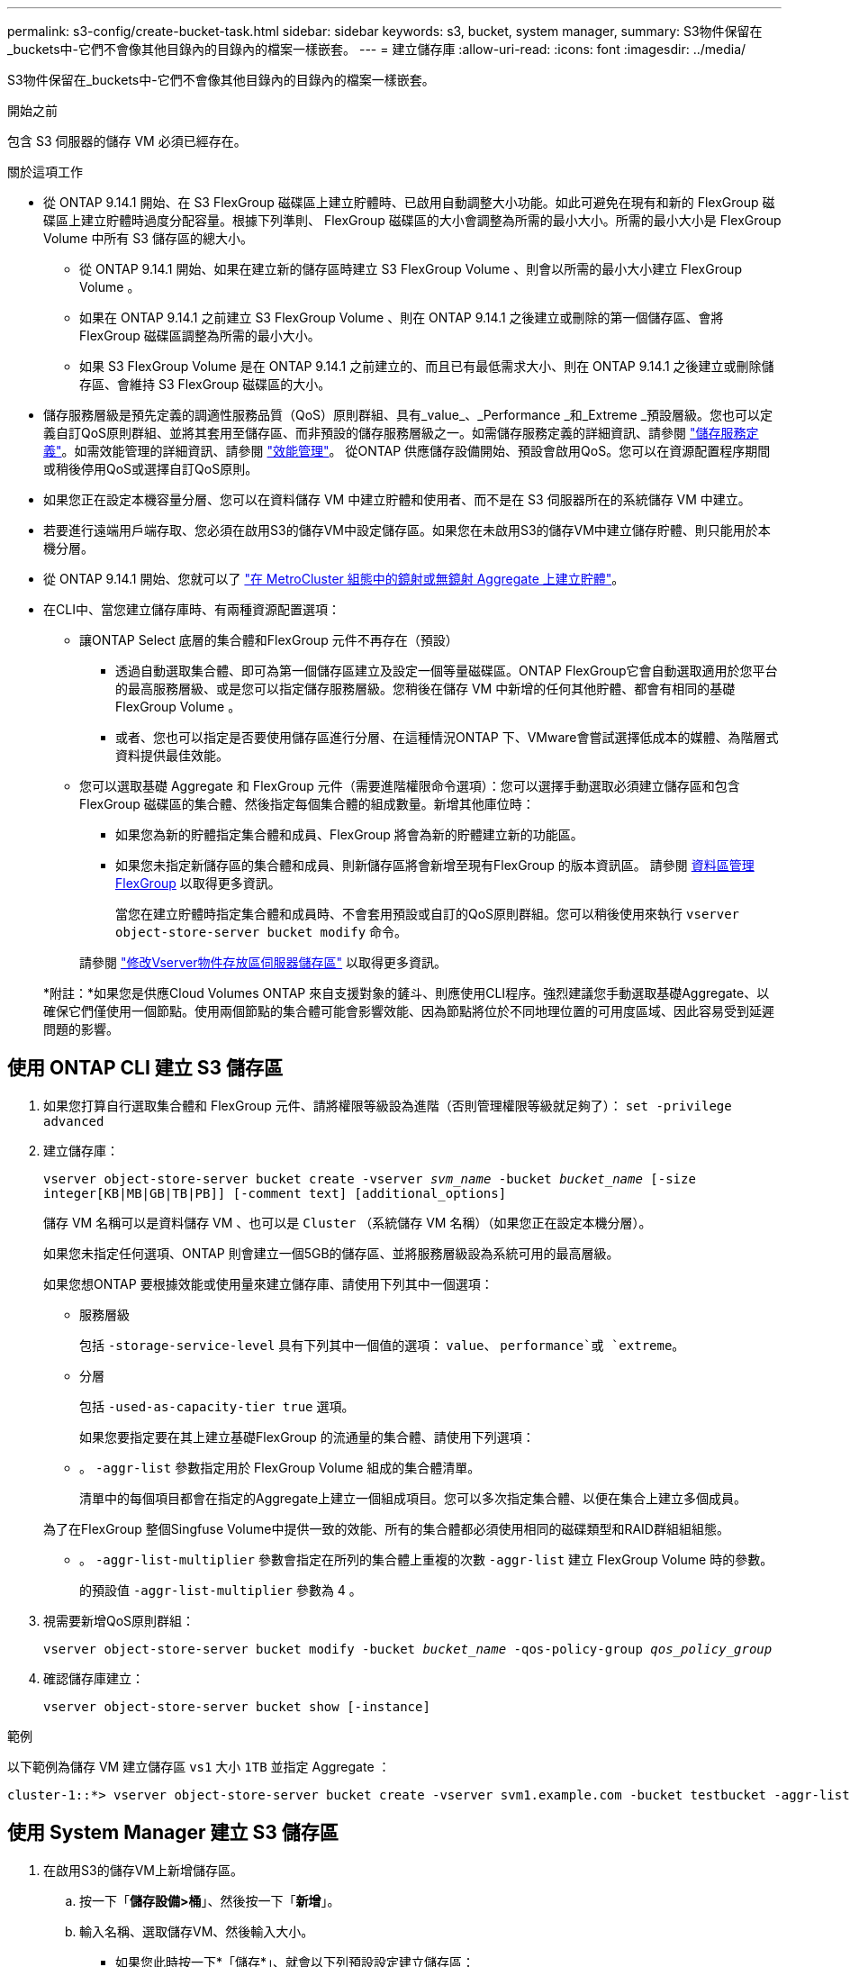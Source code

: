 ---
permalink: s3-config/create-bucket-task.html 
sidebar: sidebar 
keywords: s3, bucket, system manager, 
summary: S3物件保留在_buckets中-它們不會像其他目錄內的目錄內的檔案一樣嵌套。 
---
= 建立儲存庫
:allow-uri-read: 
:icons: font
:imagesdir: ../media/


[role="lead"]
S3物件保留在_buckets中-它們不會像其他目錄內的目錄內的檔案一樣嵌套。

.開始之前
包含 S3 伺服器的儲存 VM 必須已經存在。

.關於這項工作
* 從 ONTAP 9.14.1 開始、在 S3 FlexGroup 磁碟區上建立貯體時、已啟用自動調整大小功能。如此可避免在現有和新的 FlexGroup 磁碟區上建立貯體時過度分配容量。根據下列準則、 FlexGroup 磁碟區的大小會調整為所需的最小大小。所需的最小大小是 FlexGroup Volume 中所有 S3 儲存區的總大小。
+
** 從 ONTAP 9.14.1 開始、如果在建立新的儲存區時建立 S3 FlexGroup Volume 、則會以所需的最小大小建立 FlexGroup Volume 。
** 如果在 ONTAP 9.14.1 之前建立 S3 FlexGroup Volume 、則在 ONTAP 9.14.1 之後建立或刪除的第一個儲存區、會將 FlexGroup 磁碟區調整為所需的最小大小。
** 如果 S3 FlexGroup Volume 是在 ONTAP 9.14.1 之前建立的、而且已有最低需求大小、則在 ONTAP 9.14.1 之後建立或刪除儲存區、會維持 S3 FlexGroup 磁碟區的大小。


* 儲存服務層級是預先定義的調適性服務品質（QoS）原則群組、具有_value_、_Performance _和_Extreme _預設層級。您也可以定義自訂QoS原則群組、並將其套用至儲存區、而非預設的儲存服務層級之一。如需儲存服務定義的詳細資訊、請參閱 link:storage-service-definitions-reference.html["儲存服務定義"]。如需效能管理的詳細資訊、請參閱 link:../performance-admin/index.html["效能管理"]。
從ONTAP 供應儲存設備開始、預設會啟用QoS。您可以在資源配置程序期間或稍後停用QoS或選擇自訂QoS原則。


* 如果您正在設定本機容量分層、您可以在資料儲存 VM 中建立貯體和使用者、而不是在 S3 伺服器所在的系統儲存 VM 中建立。
* 若要進行遠端用戶端存取、您必須在啟用S3的儲存VM中設定儲存區。如果您在未啟用S3的儲存VM中建立儲存貯體、則只能用於本機分層。
* 從 ONTAP 9.14.1 開始、您就可以了 link:create-bucket-mcc-task.html["在 MetroCluster 組態中的鏡射或無鏡射 Aggregate 上建立貯體"]。
* 在CLI中、當您建立儲存庫時、有兩種資源配置選項：
+
** 讓ONTAP Select 底層的集合體和FlexGroup 元件不再存在（預設）
+
*** 透過自動選取集合體、即可為第一個儲存區建立及設定一個等量磁碟區。ONTAP FlexGroup它會自動選取適用於您平台的最高服務層級、或是您可以指定儲存服務層級。您稍後在儲存 VM 中新增的任何其他貯體、都會有相同的基礎 FlexGroup Volume 。
*** 或者、您也可以指定是否要使用儲存區進行分層、在這種情況ONTAP 下、VMware會嘗試選擇低成本的媒體、為階層式資料提供最佳效能。


** 您可以選取基礎 Aggregate 和 FlexGroup 元件（需要進階權限命令選項）：您可以選擇手動選取必須建立儲存區和包含 FlexGroup 磁碟區的集合體、然後指定每個集合體的組成數量。新增其他庫位時：
+
*** 如果您為新的貯體指定集合體和成員、FlexGroup 將會為新的貯體建立新的功能區。
*** 如果您未指定新儲存區的集合體和成員、則新儲存區將會新增至現有FlexGroup 的版本資訊區。
請參閱 xref:../flexgroup/index.html[資料區管理FlexGroup] 以取得更多資訊。
+
當您在建立貯體時指定集合體和成員時、不會套用預設或自訂的QoS原則群組。您可以稍後使用來執行 `vserver object-store-server bucket modify` 命令。

+
請參閱 link:https://docs.netapp.com/us-en/ontap-cli-9141/vserver-object-store-server-show.html["修改Vserver物件存放區伺服器儲存區"] 以取得更多資訊。

+
*附註：*如果您是供應Cloud Volumes ONTAP 來自支援對象的鏟斗、則應使用CLI程序。強烈建議您手動選取基礎Aggregate、以確保它們僅使用一個節點。使用兩個節點的集合體可能會影響效能、因為節點將位於不同地理位置的可用度區域、因此容易受到延遲問題的影響。









== 使用 ONTAP CLI 建立 S3 儲存區

. 如果您打算自行選取集合體和 FlexGroup 元件、請將權限等級設為進階（否則管理權限等級就足夠了）： `set -privilege advanced`
. 建立儲存庫：
+
`vserver object-store-server bucket create -vserver _svm_name_ -bucket _bucket_name_ [-size integer[KB|MB|GB|TB|PB]] [-comment text] [additional_options]`

+
儲存 VM 名稱可以是資料儲存 VM 、也可以是 `Cluster` （系統儲存 VM 名稱）（如果您正在設定本機分層）。

+
如果您未指定任何選項、ONTAP 則會建立一個5GB的儲存區、並將服務層級設為系統可用的最高層級。

+
如果您想ONTAP 要根據效能或使用量來建立儲存庫、請使用下列其中一個選項：

+
** 服務層級
+
包括 `-storage-service-level` 具有下列其中一個值的選項： `value`、 `performance`或 `extreme`。

** 分層
+
包括 `-used-as-capacity-tier true` 選項。



+
如果您要指定要在其上建立基礎FlexGroup 的流通量的集合體、請使用下列選項：

+
** 。 `-aggr-list` 參數指定用於 FlexGroup Volume 組成的集合體清單。
+
清單中的每個項目都會在指定的Aggregate上建立一個組成項目。您可以多次指定集合體、以便在集合上建立多個成員。

+
為了在FlexGroup 整個Singfuse Volume中提供一致的效能、所有的集合體都必須使用相同的磁碟類型和RAID群組組組態。

** 。 `-aggr-list-multiplier` 參數會指定在所列的集合體上重複的次數 `-aggr-list` 建立 FlexGroup Volume 時的參數。
+
的預設值 `-aggr-list-multiplier` 參數為 4 。



. 視需要新增QoS原則群組：
+
`vserver object-store-server bucket modify -bucket _bucket_name_ -qos-policy-group _qos_policy_group_`

. 確認儲存庫建立：
+
`vserver object-store-server bucket show [-instance]`



.範例
以下範例為儲存 VM 建立儲存區 `vs1` 大小 `1TB` 並指定 Aggregate ：

[listing]
----
cluster-1::*> vserver object-store-server bucket create -vserver svm1.example.com -bucket testbucket -aggr-list aggr1 -size 1TB
----


== 使用 System Manager 建立 S3 儲存區

. 在啟用S3的儲存VM上新增儲存區。
+
.. 按一下「*儲存設備>桶*」、然後按一下「*新增*」。
.. 輸入名稱、選取儲存VM、然後輸入大小。
+
*** 如果您此時按一下*「儲存*」、就會以下列預設設定建立儲存區：
+
**** 除非任何群組原則已經生效、否則不會授予使用者桶的存取權。
+

NOTE: 您不應該使用S3 root使用者來管理ONTAP 物件儲存設備並分享其權限、因為它對物件儲存區的存取權限不受限制。而是使用您指派的管理權限來建立使用者或群組。

**** 服務品質（效能）等級、是您系統可用的最高等級。


*** 按一下 * 儲存 * 以建立具有這些預設值的貯體。








=== 設定其他權限和限制

您可以按一下「 * 更多選項 * 」來設定物件鎖定、使用者權限和效能層級的設定、或是稍後修改這些設定。

如果您打算使用S3物件存放區FabricPool 來進行分層、請考慮選擇*用於分層*（使用低成本媒體、為階層式資料提供最佳效能）、而非效能服務層級。

如果您想要啟用物件的版本設定以供稍後恢復、請選取 * 啟用版本管理 * 。如果您啟用貯體上的物件鎖定、預設會啟用版本設定。如需物件版本設定的相關資訊、請參閱 https://docs.aws.amazon.com/AmazonS3/latest/userguide/Versioning.html["在適用於 Amazon 的 S3 儲存區中使用版本設定"]。

從 9.14.1 開始、 S3 儲存區支援物件鎖定。S3 物件鎖定需要標準 SnapLock 授權。本授權隨附於 https://docs.netapp.com/us-en/ontap/system-admin/manage-licenses-concept.html["ONTAP One"]。
在 ONTAP One 之前、 SnapLock 授權已包含在安全性與法規遵循套件中。安全性與法規遵循套件已不再提供、但仍有效。雖然目前並不需要、但現有客戶可以選擇 https://docs.netapp.com/us-en/ontap/system-admin/download-nlf-task.html["升級至 ONTAP One"]。
如果您要啟用貯體上的物件鎖定、您應該 https://docs.netapp.com/us-en/ontap/system-admin/manage-license-task.html["確認已安裝 SnapLock 授權"]。如果未安裝 SnapLock 授權、您必須 https://docs.netapp.com/us-en/ontap/system-admin/install-license-task.html["安裝"] 您可以先啟用物件鎖定。
當您確認已安裝 SnapLock 授權時、若要保護您的儲存區中的物件、避免遭到刪除或覆寫、請選取 * 啟用物件鎖定 * 。鎖定功能可在所有或特定版本的物件上啟用、而且只有在叢集節點初始化 SnapLock 規範時鐘時才會啟用。請遵循下列步驟：

. 如果未在叢集的任何節點上初始化 SnapLock 規範時鐘、則會出現 * 初始化 SnapLock 規範時鐘 * 按鈕。按一下 * 初始化 SnapLock Compliance Clock* 、初始化叢集節點上的 SnapLock 規範時鐘。
. 選取 * Governance * 模式以啟動時間鎖定、允許對物件執行寫入一次、讀取多（ WORM ）權限。即使在 _Governance 模式中、具有特定權限的系統管理員使用者也可以刪除物件。
. 如果您想要指派更嚴格的物件刪除和更新規則、請選取 * 符合性 * 模式。在此物件鎖定模式中、只有在指定的保留期間完成時、物件才能過期。除非指定保留期間、否則物件會無限期地保持鎖定。
. 如果您希望鎖定在特定期間內生效、請指定鎖定的保留期限（以天或年為單位）。
+

NOTE: 鎖定適用於版本控制和非版本控制的 S3 貯體。物件鎖定不適用於 NAS 物件。



您可以為貯體設定保護和權限設定、以及效能服務層級。


NOTE: 您必須先建立使用者和群組、才能設定權限。

如需相關資訊、請參閱 link:../s3-snapmirror/create-remote-mirror-new-bucket-task.html#system-manager-procedure["為新的儲存貯體建立鏡射"]。



=== 確認可存取貯體

在 S3 用戶端應用程式（無論是 ONTAP S3 或外部第三方應用程式）上、您可以輸入下列命令來驗證您對新建立的儲存區的存取：

* S3伺服器CA憑證。
* 使用者的存取金鑰和秘密金鑰。
* S3伺服器FQDN名稱和儲存區名稱。

